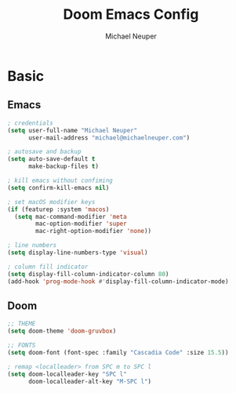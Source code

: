 #+title: Doom Emacs Config
#+author: Michael Neuper

* Basic
** Emacs
#+begin_src emacs-lisp
; credentials
(setq user-full-name "Michael Neuper"
      user-mail-address "michael@michaelneuper.com")

; autosave and backup
(setq auto-save-default t
      make-backup-files t)

; kill emacs without confiming
(setq confirm-kill-emacs nil)

; set macOS modifier keys
(if (featurep :system 'macos)
  (setq mac-command-modifier 'meta
        mac-option-modifier 'super
        mac-right-option-modifier 'none))

; line numbers
(setq display-line-numbers-type 'visual)

; column fill indicator
(setq display-fill-column-indicator-column 80)
(add-hook 'prog-mode-hook #'display-fill-column-indicator-mode)
#+end_src
** Doom
#+begin_src emacs-lisp
;; THEME
(setq doom-theme 'doom-gruvbox)

;; FONTS
(setq doom-font (font-spec :family "Cascadia Code" :size 15.5))

; remap <localleader> from SPC m to SPC l
(setq doom-localleader-key "SPC l"
      doom-localleader-alt-key "M-SPC l")
#+end_src
